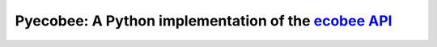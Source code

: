 Pyecobee: A Python implementation of the `ecobee API <https://www.ecobee.com/home/developer/api/introduction/index.shtml>`_
===========================================================================================================================

